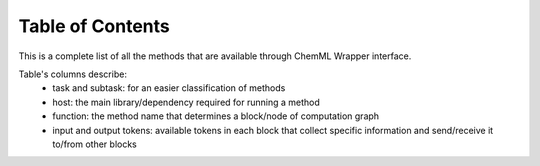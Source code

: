 .. _ChemML_Wrapper_Table:

=============================
Table of Contents
=============================

This is a complete list of all the methods that are available through ChemML Wrapper interface.

Table's columns describe:
    - task and subtask: for an easier classification of methods
    - host: the main library/dependency required for running a method
    - function: the method name that determines a block/node of computation graph
    - input and output tokens: available tokens in each block that collect specific information and send/receive it to/from other blocks

.. csv-table:: Table of contents
   :align: left
   :file: Table_of_contents.csv
   :header-rows: 1

